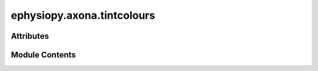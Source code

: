 ephysiopy.axona.tintcolours
===========================

.. py:module:: ephysiopy.axona.tintcolours


Attributes
----------

.. autoapisummary::

   ephysiopy.axona.tintcolours.colours


Module Contents
---------------

.. py:data:: colours
   :value: [[0.8627, 0.8627, 0.8627], [0, 0, 0.7843], [0.3137, 1, 0.3137], [1, 0, 0], [0.9608, 0, 1],...


